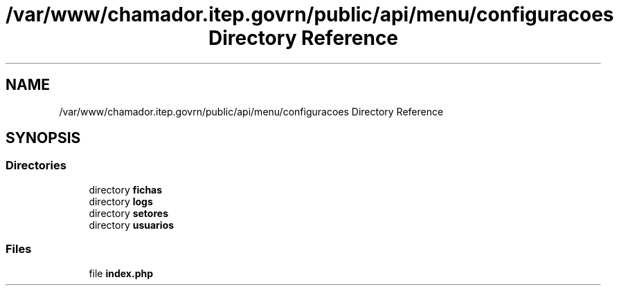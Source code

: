 .TH "/var/www/chamador.itep.govrn/public/api/menu/configuracoes Directory Reference" 3 "Mon Apr 6 2020" "Chamador ITEP - API" \" -*- nroff -*-
.ad l
.nh
.SH NAME
/var/www/chamador.itep.govrn/public/api/menu/configuracoes Directory Reference
.SH SYNOPSIS
.br
.PP
.SS "Directories"

.in +1c
.ti -1c
.RI "directory \fBfichas\fP"
.br
.ti -1c
.RI "directory \fBlogs\fP"
.br
.ti -1c
.RI "directory \fBsetores\fP"
.br
.ti -1c
.RI "directory \fBusuarios\fP"
.br
.in -1c
.SS "Files"

.in +1c
.ti -1c
.RI "file \fBindex\&.php\fP"
.br
.in -1c
